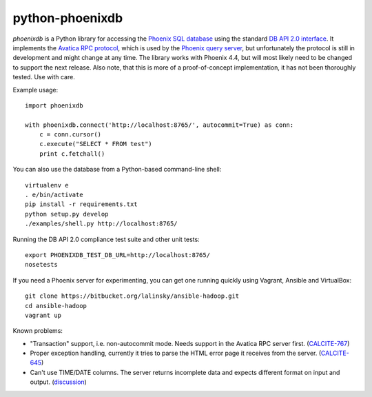 python-phoenixdb
================

*phoenixdb* is a Python library for accessing the
`Phoenix SQL database <http://phoenix.apache.org/>`_ using the standard
`DB API 2.0 interface <https://www.python.org/dev/peps/pep-0249/>`_. It implements the
`Avatica RPC protocol <http://calcite.incubator.apache.org/docs/avatica.html>`_, which is
used by the `Phoenix query server <http://phoenix.apache.org/server.html>`_, but unfortunately
the protocol is still in development and might change at any time.
The library works with Phoenix 4.4, but will most likely need to be changed to support the
next release. Also note, that this is more of a proof-of-concept implementation, it has not
been thoroughly tested. Use with care.

Example usage::

    import phoenixdb

    with phoenixdb.connect('http://localhost:8765/', autocommit=True) as conn:
        c = conn.cursor()
        c.execute("SELECT * FROM test")
        print c.fetchall()

You can also use the database from a Python-based command-line shell::

    virtualenv e
    . e/bin/activate
    pip install -r requirements.txt
    python setup.py develop
    ./examples/shell.py http://localhost:8765/

Running the DB API 2.0 compliance test suite and other unit tests::

    export PHOENIXDB_TEST_DB_URL=http://localhost:8765/
    nosetests

If you need a Phoenix server for experimenting, you can get one running quickly using Vagrant, Ansible and VirtualBox::

    git clone https://bitbucket.org/lalinsky/ansible-hadoop.git
    cd ansible-hadoop
    vagrant up

Known problems:

* "Transaction" support, i.e. non-autocommit mode. Needs support in the Avatica RPC server first. (`CALCITE-767 <https://issues.apache.org/jira/browse/CALCITE-767>`_)
* Proper exception handling, currently it tries to parse the HTML error page it receives from the server. (`CALCITE-645 <https://issues.apache.org/jira/browse/CALCITE-767>`_)
* Can't use TIME/DATE columns. The server returns incomplete data and expects different format on input and output. (`discussion <http://mail-archives.apache.org/mod_mbox/phoenix-user/201506.mbox/%3CCAGUtLj8HDeq7chOSTz%3DVznB-v79%3DCmJ5%3Dt1N9Bbe4wE_m1%3D3zg%40mail.gmail.com%3E>`_)
